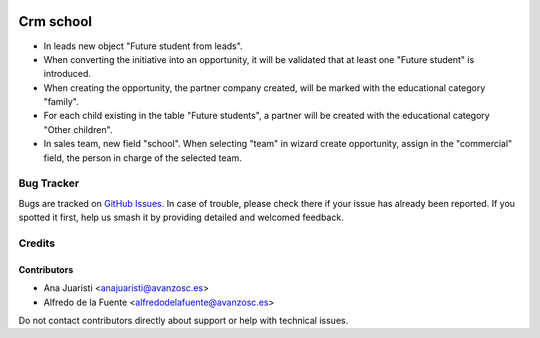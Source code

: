 .. image:: https://img.shields.io/badge/licence-AGPL--3-blue.svg
   :target: http://www.gnu.org/licenses/agpl-3.0-standalone.html
   :alt: License: AGPL-3

==========
Crm school
==========

* In leads new object "Future student from leads". 
* When converting the initiative into an opportunity, it will be validated that
  at least one "Future student" is introduced.
* When creating the opportunity, the partner company created, will be marked
  with the educational category "family".
* For each child existing in the table "Future students", a partner will be
  created with the educational category "Other children".
* In sales team, new field "school". When selecting "team" in wizard create
  opportunity, assign in the "commercial" field, the person in charge of the
  selected team.

Bug Tracker
===========

Bugs are tracked on `GitHub Issues
<https://github.com/avanzosc/crm-addons/issues>`_. In case of trouble, please
check there if your issue has already been reported. If you spotted it first,
help us smash it by providing detailed and welcomed feedback.

Credits
=======

Contributors
------------
* Ana Juaristi <anajuaristi@avanzosc.es>
* Alfredo de la Fuente <alfredodelafuente@avanzosc.es>

Do not contact contributors directly about support or help with technical issues.

